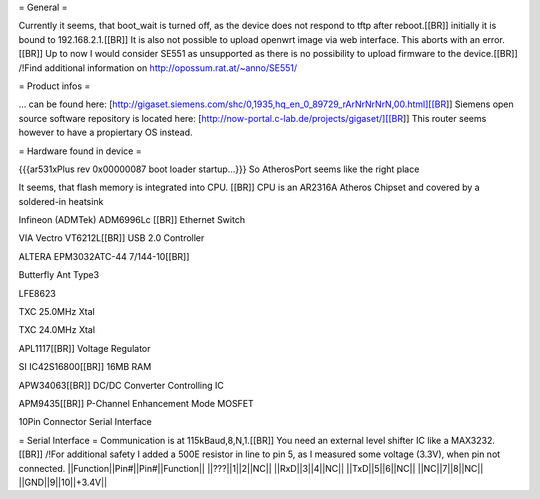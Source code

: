 = General =

Currently it seems, that boot_wait is turned off, as the device does not respond to tftp after reboot.[[BR]]
initially it is bound to 192.168.2.1.[[BR]]
It is also not possible to upload openwrt image via web interface. This aborts with an error.[[BR]]
Up to now I would consider SE551 as unsupported as there is no possibility to upload firmware to the device.[[BR]]
/!\ Find additional information on http://opossum.rat.at/~anno/SE551/


= Product infos =

... can be found here: [http://gigaset.siemens.com/shc/0,1935,hq_en_0_89729_rArNrNrNrN,00.html][[BR]]
Siemens open source software repository is located here: [http://now-portal.c-lab.de/projects/gigaset/][[BR]]
This router seems however to have a propiertary OS instead.

= Hardware found in device =

{{{ar531xPlus rev 0x00000087 boot loader startup...}}}
So AtherosPort seems like the right place

It seems, that flash memory is integrated into CPU. [[BR]]
CPU is an AR2316A Atheros Chipset and covered by a soldered-in heatsink

Infineon (ADMTek) ADM6996Lc [[BR]]
Ethernet Switch

VIA Vectro VT6212L[[BR]]
USB 2.0 Controller

ALTERA EPM3032ATC-44 7/144-10[[BR]]

Butterfly Ant Type3

LFE8623

TXC 25.0MHz Xtal

TXC 24.0MHz Xtal

APL1117[[BR]]
Voltage Regulator

SI IC42S16800[[BR]]
16MB RAM

APW34063[[BR]]
DC/DC Converter Controlling IC

APM9435[[BR]]
P-Channel Enhancement Mode MOSFET

10Pin Connector
Serial Interface

= Serial Interface =
Communication is at 115kBaud,8,N,1.[[BR]]
You need an external level shifter IC like a MAX3232.[[BR]]
/!\ For additional safety I added a 500E resistor in line to pin 5, as I measured some voltage (3.3V), when pin not connected.
||Function||Pin#||Pin#||Function||
||???||1||2||NC||
||RxD||3||4||NC||
||TxD||5||6||NC||
||NC||7||8||NC||
||GND||9||10||+3.4V||
